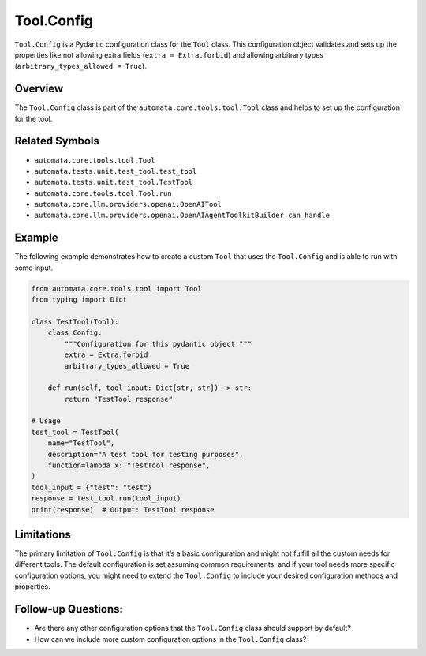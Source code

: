 Tool.Config
===========

``Tool.Config`` is a Pydantic configuration class for the ``Tool``
class. This configuration object validates and sets up the properties
like not allowing extra fields (``extra = Extra.forbid``) and allowing
arbitrary types (``arbitrary_types_allowed = True``).

Overview
--------

The ``Tool.Config`` class is part of the
``automata.core.tools.tool.Tool`` class and helps to set up the
configuration for the tool.

Related Symbols
---------------

-  ``automata.core.tools.tool.Tool``
-  ``automata.tests.unit.test_tool.test_tool``
-  ``automata.tests.unit.test_tool.TestTool``
-  ``automata.core.tools.tool.Tool.run``
-  ``automata.core.llm.providers.openai.OpenAITool``
-  ``automata.core.llm.providers.openai.OpenAIAgentToolkitBuilder.can_handle``

Example
-------

The following example demonstrates how to create a custom ``Tool`` that
uses the ``Tool.Config`` and is able to run with some input.

.. code:: python

   from automata.core.tools.tool import Tool
   from typing import Dict

   class TestTool(Tool):
       class Config:
           """Configuration for this pydantic object."""
           extra = Extra.forbid
           arbitrary_types_allowed = True

       def run(self, tool_input: Dict[str, str]) -> str:
           return "TestTool response"

   # Usage
   test_tool = TestTool(
       name="TestTool",
       description="A test tool for testing purposes",
       function=lambda x: "TestTool response",
   )
   tool_input = {"test": "test"}
   response = test_tool.run(tool_input)
   print(response)  # Output: TestTool response

Limitations
-----------

The primary limitation of ``Tool.Config`` is that it’s a basic
configuration and might not fulfill all the custom needs for different
tools. The default configuration is set assuming common requirements,
and if your tool needs more specific configuration options, you might
need to extend the ``Tool.Config`` to include your desired configuration
methods and properties.

Follow-up Questions:
--------------------

-  Are there any other configuration options that the ``Tool.Config``
   class should support by default?
-  How can we include more custom configuration options in the
   ``Tool.Config`` class?
